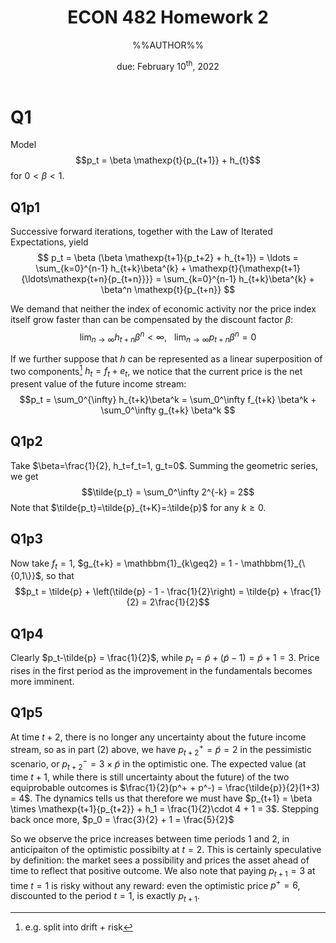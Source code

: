 #+STARTUP: indent
#+OPTIONS: toc:nil num:nil
#+TITLE: ECON 482 Homework 2
#+LaTeX_CLASS_OPTIONS: [article,letterpaper,times,10pt,margin=0.7in]
#+LATEX_HEADER: \usepackage[margin=0.7in]{geometry}
#+AUTHOR: %%AUTHOR%%

#+DATE: due: February 10^{th}, 2022
#+LaTeX_HEADER: \usepackage{lastpage}
#+LATEX_HEADER: \usepackage{fancyhdr}
#+LATEX_HEADER: \usepackage{amsmath}
#+LATEX_HEADER: \usepackage{bbm}
#+LATEX_HEADER: \pagestyle{fancy}
#+LATEX_HEADER: \chead{}
#+LATEX_HEADER: \lhead{total pages: \pageref{LastPage}}
#+LATEX_HEADER: \rhead{this is page \thepage}
#+LATEX_HEADER: \lfoot{}
#+LATEX_HEADER: \cfoot{ECON 482 Winter 2022}
#+LATEX_HEADER: \rfoot{}
#+LATEX: \renewcommand{\footrulewidth}{0.4pt}
#+LATEX_HEADER: \newcommand{\Lagr}{\mathcal{L}}

#+LATEX: \linespread{1.5}
#+LATEX: \newcommand\mathexp[2]{\mathbbm{E}_{#1}[#2]}

* Q1
Model \[p_t = \beta \mathexp{t}{p_{t+1}} + h_{t}\]
for $0<\beta<1$.
** Q1p1
Successive forward iterations, together with the Law of Iterated Expectations, yield
\[ p_t = \beta (\beta \mathexp{t+1}{p_t+2} + h_{t+1}) = \ldots = \sum_{k=0}^{n-1} h_{t+k}\beta^{k} + \mathexp{t}{\mathexp{t+1}{\ldots\mathexp{t+n}{p_{t+n}}}}
       = \sum_{k=0}^{n-1} h_{t+k}\beta^{k} + \beta^n \mathexp{t}{p_{t+n}}
\]

We demand that neither the index of economic activity nor the price index itself grow faster than can be compensated by the discount factor $\beta$:
\[\lim_{n\to\infty} h_{t+n}\beta^n < \infty,\ \ \ \lim_{n\to\infty} p_{t+n}\beta^{n} = 0\]

If we further suppose that $h$ can be represented as a linear superposition of
two components[fn::e.g. split into drift + risk] $h_t = f_t + e_t$, we notice that the current price is the net present value of the future income stream:
\[p_t = \sum_0^{\infty} h_{t+k}\beta^k = \sum_0^\infty f_{t+k} \beta^k + \sum_0^\infty g_{t+k} \beta^k \]

** Q1p2
Take $\beta=\frac{1}{2}, h_t=f_t=1, g_t=0$. Summing the geometric series, we get \[\tilde{p_t} = \sum_0^\infty 2^{-k} = 2\]
Note that $\tilde{p_t}=\tilde{p}_{t+K}=:\tilde{p}$ for any $k\geq0$.
** Q1p3
Now take $f_t=1$, $g_{t+k} = \mathbbm{1}_{k\geq2} = 1 - \mathbbm{1}_{\{0,1\}}$, so that
\[p_t = \tilde{p} + \left(\tilde{p} - 1 - \frac{1}{2}\right) = \tilde{p} + \frac{1}{2} = 2\frac{1}{2}\]
** Q1p4
Clearly $p_t-\tilde{p} = \frac{1}{2}$, while $p_t = \tilde{p} + (\tilde{p}-1) =
\tilde{p} + 1 = 3$. Price rises in the first period as the improvement in the
fundamentals becomes more imminent.
** Q1p5
At time $t+2$, there is no longer any uncertainty about the future income
stream, so as in part (2) above, we have $p^+_{t+2}=\tilde{p} = 2$ in the
pessimistic scenario, or $p^-_{t+2}=3\times\tilde{p}$ in the optimistic one. The
expected value (at time $t+1$, while there is still uncertainty about the
future) of the two equiprobable outcomes is $\frac{1}{2}(p^+ + p^-) =
\frac{\tilde{p}}{2}(1+3) = 4$. The dynamics tells us that
therefore we must have $p_{t+1} = \beta \times \mathexp{t+1}{p_{t+2}} + h_1 = \frac{1}{2}\cdot 4 + 1 = 3$.
Stepping back once more, $p_0 = \frac{3}{2} + 1 = \frac{5}{2}$

So we observe the price increases between time periods 1 and 2, in anticipaiton of the optimistic possibilty at $t=2$. This is certainly speculative by definition: the market sees a possibility and prices the asset ahead of time to reflect that positive outcome. We also note that paying $p_{t+1}=3$ at time $t=1$ is risky without any reward: even the optimistic price $p^+=6$, discounted to the period $t=1$, is exactly $p_{t+1}$.
